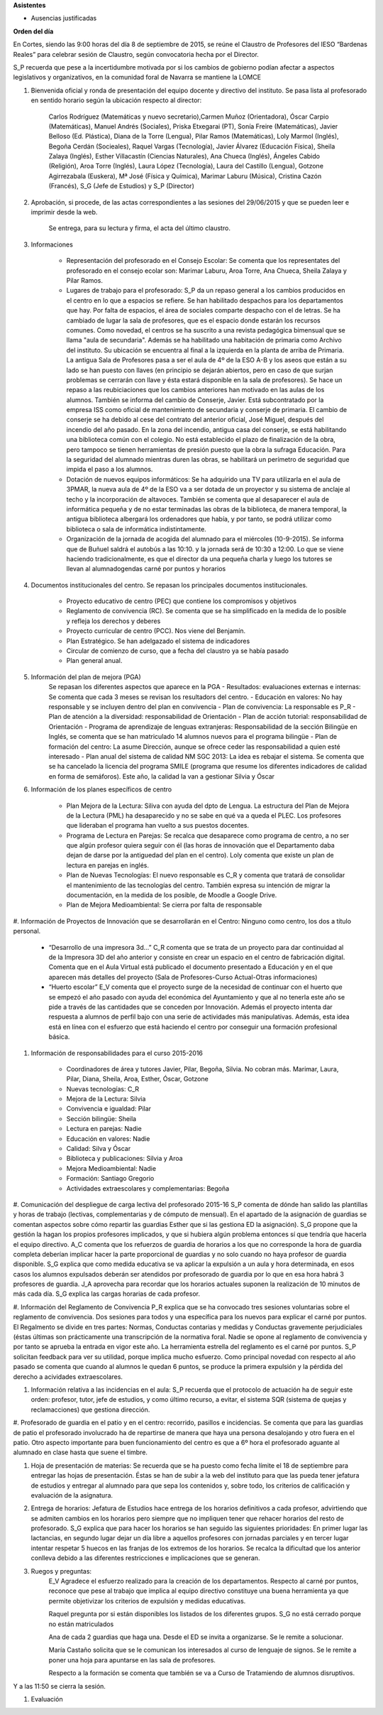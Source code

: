 **Asistentes**

- Ausencias justificadas

**Orden del día**

En Cortes, siendo las 9:00 horas del día 8 de septiembre de 2015, se reúne el Claustro de Profesores del IESO “Bardenas Reales” para celebrar sesión de Claustro, según convocatoria hecha por el Director.

S_P recuerda que pese a la incertidumbre motivada por si los cambios de gobierno podían afectar a aspectos legislativos y organizativos, en la comunidad foral de Navarra se mantiene la LOMCE

#. Bienvenida oficial y ronda de presentación del equipo docente y directivo del instituto. Se pasa lista al profesorado en sentido horario según la ubicación respecto al director:

    Carlos Rodríguez (Matemáticas y nuevo secretario),Carmen Muñoz (Orientadora), Óscar Carpio (Matemáticas), Manuel Andrés (Sociales), Priska Etxegarai (PT), Sonía Freire (Matemáticas), Javier Belloso (Ed. Plástica), Diana de la Torre (Lengua), Pilar Ramos (Matemáticas), Loly Marmol (Inglés), Begoña Cerdán (Socieales), Raquel Vargas (Tecnología), Javier Álvarez (Educación Física), Sheila Zalaya (Inglés), Esther Villacastín (Ciencias Naturales), Ana Chueca (Inglés), Ángeles Cabido (Religión), Aroa Torre (Inglés), Laura López (Tecnología), Laura del Castillo (Lengua), Gotzone Agirrezabala (Euskera), Mª José (Física y Química), Marimar Laburu (Música), Cristina Cazón (Francés), S_G (Jefe de Estudios) y S_P (Director) 

#. Aprobación, si procede, de las actas correspondientes a las sesiones del 29/06/2015 y que se pueden leer e imprimir desde la web.

    Se entrega, para su lectura y firma, el acta del último claustro.

#. Informaciones

    - Representación del profesorado en el Consejo Escolar: Se comenta que los representates del profesorado en el consejo ecolar son: Marimar Laburu, Aroa Torre, Ana Chueca, Sheila Zalaya y Pilar Ramos.
    
    - Lugares de trabajo para el profesorado: S_P da un repaso general a los cambios producidos en el centro en lo que a espacios se refiere. Se han habilitado despachos para los departamentos que hay. Por falta de espacios, el área de sociales comparte despacho con el de letras. Se ha cambiado de lugar la sala de profesores, que es el espacio donde estarán los recursos comunes. Como novedad, el centros se ha suscrito a una revista pedagógica bimensual que se llama "aula de secundaria". Además se ha habilitado una habitación de primaria como Archivo del instituto. Su ubicación se encuentra al final a la izquierda en la planta de arriba de Primaria. La antigua Sala de Profesores pasa a ser el aula de 4º de la ESO A-B y los aseos que están a su lado se han puesto con llaves (en principio se dejarán abiertos, pero en caso de que surjan problemas se cerrarán con llave y ésta estará disponible en la sala de profesores). Se hace un repaso a las reubiciaciones que los cambios anteriores han motivado en las aulas de los alumnos. También se informa del cambio de Conserje, Javier. Está subcontratado por la empresa ISS como oficial de mantenimiento de secundaria y conserje de primaria. El cambio de conserje se ha debido al cese del contrato del anterior oficial, José Miguel, después del incendio del año pasado. En la zona del incendio, antigua casa del conserje, se está habilitando una biblioteca común con el colegio. No está establecido el plazo de finalización de la obra, pero tampoco se tienen herramientas de presión puesto que la obra la sufraga Educación. Para la seguridad del alumnado mientras duren las obras, se habilitará un perímetro de seguridad que impida el paso a los alumnos.
    
    - Dotación de nuevos equipos informáticos: Se ha adquirido una TV para utilizarla en el aula de 3PMAR, la nueva aula de 4º de la ESO va a ser dotada de un proyector y su sistema de anclaje al techo y la incorporación de altavoces. También se comenta que al desaparecer el aula de informática pequeña y de no estar terminadas las obras de la biblioteca, de manera temporal, la antigua biblioteca albergará los ordenadores que había, y por tanto, se podrá utilizar como biblioteca o sala de informática indistintamente.  

    
    - Organización de la jornada de acogida del alumnado para el miércoles (10-9-2015). Se informa que de Buñuel saldrá el autobús a las 10:10. y la jornada será de 10:30 a 12:00. Lo que se viene haciendo tradicionalmente, es que el director da una pequeña charla y luego los tutores se llevan al alumnadogendas carné por puntos y horarios
    
#. Documentos institucionales del centro. Se repasan los principales documentos institucionales.

    - Proyecto educativo de centro (PEC) que contiene los compromisos y objetivos
    - Reglamento de convivencia (RC). Se comenta que se ha simplificado en la medida de lo posible y refleja los derechos y deberes
    - Proyecto curricular de centro (PCC). Nos viene del Benjamín.  
    - Plan Estratégico. Se han adelgazado el sistema de indicadores
    - Circular de comienzo de curso, que a fecha del claustro ya se había pasado 
    - Plan general anual.
    
#. Información del plan de mejora (PGA)
    Se repasan los diferentes aspectos que aparece en la PGA
    - Resultados: evaluaciones externas e internas: Se comenta que cada 3 meses se revisan los resultadors del centro.
    - Educación en valores: No hay responsable y se incluyen dentro del plan en convivencia
    - Plan de convivencia: La responsable es P_R
    - Plan de atención a la diversidad: responsabilidad de Orientación
    - Plan de acción tutorial: responsabilidad de Orientación 
    - Programa de aprendizaje de lenguas extranjeras: Responsabilidad de la sección Bilingüe en Inglés, se comenta que se han  matriculado 14 alumnos nuevos para el programa bilingüe
    - Plan de formación del centro: La asume Dirección, aunque se ofrece ceder las responsabilidad a quien esté interesado
    - Plan anual del sistema de calidad NM SGC 2013: La idea es rebajar el sistema. Se comenta que se ha cancelado la licencia del programa SMILE (programa que resume los diferentes indicadores de calidad en forma de semáforos). Este año, la calidad la van a gestionar Silvia y Óscar

#. Información de los planes específicos de centro

    - Plan Mejora de la Lectura: Siliva con ayuda del dpto de Lengua. La estructura del Plan de Mejora de la Lectura (PML) ha desaparecido y no se sabe en qué va a queda el PLEC. Los profesores que lideraban el programa han vuelto a sus puestos docentes.
    - Programa de Lectura en Parejas: Se recalca que desaparece como programa de centro, a no ser que algún profesor quiera seguir con él (las horas de innovación que el Departamento daba dejan de darse por la antiguedad del plan en el centro). Loly comenta que existe un plan de lectura en parejas en inglés.
    - Plan de Nuevas Tecnologías: El nuevo responsable es C_R y comenta que tratará de consolidar el mantenimiento de las tecnologías del centro. También expresa su intención de migrar la documentación, en la medida de los posible, de Moodle a Google Drive.
    - Plan de Mejora Medioambiental: Se cierra por falta de responsable 

#. Información de Proyectos de Innovación que se desarrollarán en el Centro:
Ninguno como centro, los dos a título personal.

    - “Desarrollo de una impresora 3d…” C_R comenta que se trata de un proyecto para dar continuidad al de la Impresora 3D del año anterior y consiste en crear un espacio en el centro de fabricación digital. Comenta que en el Aula Virtual está publicado el documento presentado a Educación y en el que aparecen más detalles del proyecto (Sala de Profesores-Curso Actual-Otras informaciones)
    - “Huerto escolar” E_V comenta que el proyecto surge de la necesidad de continuar con el huerto que se empezó el año pasado con ayuda del económica del Ayuntamiento y que al no tenerla este año se pide a través de las cantidades que se conceden por Innovación. Además el proyecto intenta dar respuesta a alumnos de perfil bajo con una serie de actividades más manipulativas. Además, esta idea está en línea con el esfuerzo que está haciendo el centro por conseguir una formación profesional básica. 
    
#. Información de responsabilidades para el curso 2015-2016

    - Coordinadores de área y tutores Javier, Pilar, Begoña, Silvia. No cobran más. Marimar, Laura, Pilar, Diana, Sheila, Aroa, Esther, Óscar, Gotzone
    - Nuevas tecnologías: C_R
    - Mejora de la Lectura: Silvia
    - Convivencia e igualdad: Pilar
    - Sección bilingüe: Sheila
    - Lectura en parejas: Nadie
    - Educación en valores: Nadie
    - Calidad: Silva y Óscar
    - Biblioteca y publicaciones: Silvia y Aroa
    - Mejora Medioambiental: Nadie
    - Formación: Santiago Gregorio
    - Actividades extraescolares y complementarias: Begoña
    
#. Comunicación del despliegue de carga lectiva del profesorado 2015-16
S_P comenta de dónde han salido las plantillas y horas de trabajo (lectivas, complementarias y de cómputo de mensual). En el apartado de la asignación de guardias se comentan aspectos sobre cómo repartir las guardias Esther que si las gestiona ED la asignación). S_G propone que la gestión la hagan los propios profesores implicados, y que si hubiera algún problema entonces sí que tendría que hacerla el equipo directivo. A_C comenta que los refuerzos de guardia de horarios a los que no corresponde la hora de guardia completa deberían implicar hacer la parte proporcional de guardias y no solo cuando no haya profesor de guardia disponible. S_G explica que como medida educativa se va aplicar la expulsión a un aula y hora determinada, en esos casos los alumnos expulsados deberán ser atendidos por profesorado de guardia por lo que en esa hora habrá 3 profesores de guardia. J_A aprovecha para recordar que los horarios actuales suponen la realización de 10 minutos de más cada día. S_G explica las cargas horarias de cada profesor.    

#. Información del Reglamento de Convivencia
P_R explica que se ha convocado tres sesiones voluntarias sobre el reglamento de convivencia. Dos sesiones para todos y una específica para los nuevos para explicar el carné por puntos. El Regalmento se divide en tres partes: Normas, Conductas contarias y medidas y Conductas gravemente perjudiciales (éstas últimas son prácticamente una transcripción de la normativa foral. Nadie se opone al reglamento de convivencia y por tanto se aprueba la entrada en vigor este año. La herramienta estrella del reglamento es el carné por puntos. S_P solicitan feedback para ver su utilidad, porque implica mucho esfuerzo. Como principal novedad con respecto al año pasado se comenta que cuando al alumnos le quedan 6 puntos, se produce la primera expulsión y la pérdida del derecho a acividades extraescolares. 

#. Información relativa a las incidencias en el aula: S_P recuerda que el protocolo de actuación ha de seguir este orden: profesor, tutor, jefe de estudios, y como último recurso, a evitar, el sistema SQR (sistema de quejas y reclamacciones) que gestiona dirección.

#. Profesorado de guardia en el patio y en el centro: recorrido, pasillos e incidencias.
Se comenta que para las guardias de patio el profesorado involucrado ha de repartirse de manera que haya una persona desalojando y otro fuera en el patio. Otro aspecto importante para buen funcionamiento del centro es que a 6º hora el profesorado aguante al alumnado en clase hasta que suene el timbre.

#. Hoja de presentación de materias: Se recuerda que se ha puesto como fecha límite el 18 de septiembre para entregar las hojas de presentación. Éstas se han de subir a la web del instituto para que las pueda tener jefatura de estudios y entregar al alumnado para que sepa los contenidos y, sobre todo, los criterios de calificación y evaluación de la asignatura. 

#. Entrega de horarios: Jefatura de Estudios hace entrega de los horarios definitivos a cada profesor, advirtiendo que se admiten cambios en los horarios pero siempre que no impliquen tener que rehacer horarios del resto de profesorado. S_G explica que para hacer los horarios se han seguido las siguientes prioridades: En primer lugar las lactancias, en segundo lugar dejar un día libre a aquellos profesores con jornadas parciales y en tercer lugar intentar respetar 5 huecos en las franjas de los extremos de los horarios. Se recalca la dificultad que los anterior conlleva debido a las diferentes restricciones e implicaciones que se generan.

#. Ruegos y preguntas:
    E_V Agradece el esfuerzo realizado para la creación de los departamentos. Respecto al carné por puntos, reconoce que pese al trabajo que implica al equipo directivo constituye una buena herramienta ya que permite objetivizar los criterios de expulsión y medidas educativas. 

    Raquel pregunta por si están disponibles los listados de los diferentes grupos. S_G no está cerrado porque no están matriculados

    Ana de cada 2 guardias que haga una. Desde el ED se invita a organizarse. Se le remite a solucionar.

    María Castaño solicita que se le comunican los interesados al curso de lenguaje de signos. Se le remite a poner una hoja para apuntarse en las sala de profesores.
    
    Respecto a la formación se comenta que también se va a Curso de Tratamiendo de alumnos disruptivos.

Y a las 11:50 se cierra la sesión.


#. Evaluación
